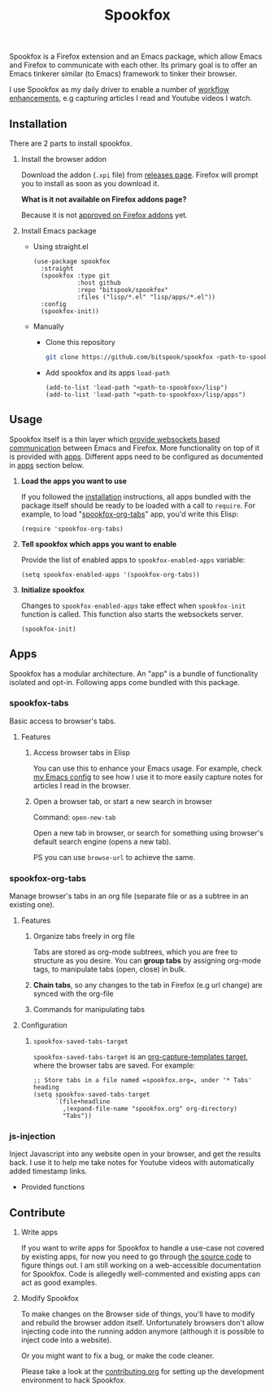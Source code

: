 #+title: Spookfox
#+tagline: Tinkerer's bridge between Emacs and Firefox
#+id: spookfox
#+source_code: https://github.com/bitspook/spookfox
#+issue_tracker: https://github.com/bitspook/spookfox/issues
#+languages: ["Emacs Lisp", "TypeScript", "Nix"]
#+updated_at: <2022-10-17 Mon>

#+name: oracle-spec
#+begin_src lisp :exports none
  (("an explorer"
    ("see it all" (:show :all))
    ("know more about Spookfox" (:show ("#explore"))))
   ("a developer"
    ("install Spookfox" (:show ("#outline-container-install")))
    ("use Spookfox" (:show ("#outline-container-use" "#outline-container-apps")))
    ("hack on Spookfox" (:show ("#outline-container-contribute")))))
#+end_src

#+name: saunf-claims
#+begin_src elisp :exports none
  (defun spookfox-uses-websockets ()
    (error "Not implemented."))

  (defun spookfox-has-linked-org-tabs-app ()
    (error "Not implemented."))

  (add-to-list '*saunf-claims* #'spookfox-uses-websockets)
  (add-to-list '*saunf-claims* #'spookfox-has-linked-org-tabs-app)
#+end_src

#+begin_src elisp :exports results :results none
  (defun clown--command-docs (file)
    (let  ((symbols (let ((file (expand-file-name file)))
                      (load-file file)
                      (alist-get file load-history nil nil 'equal)))
           (docs))
      (dolist (sym symbols)
        (when-let (((consp sym))
                   (func (cdr sym))
                   ((commandp func)))
          (push
           (format "- =%s=\n\n%s" func
                   (string-join
                    (mapcar
                     (lambda (s) (format "\t%s" s))
                     (string-lines (documentation func)))
                    "\n"))
           docs)))
      (string-join docs "\n")))
#+end_src

Spookfox is a Firefox extension and an Emacs package, which allow Emacs and
Firefox to communicate with each other. Its primary goal is to offer an Emacs
tinkerer similar (to Emacs) framework to tinker their browser.

I use Spookfox as my daily driver to enable a number of [[https://github.com/bitspook/spookmax.d][workflow enhancements]],
e.g capturing articles I read and Youtube videos I watch.

** Installation
:PROPERTIES:
:CUSTOM_ID: install
:ID:       33c615ac-a136-4766-9fd8-481e3149b43b
:END:

There are 2 parts to install spookfox.

1. Install the browser addon

   Download the addon (=.xpi= file) from [[https://github.com/bitspook/spookfox/releases/][releases page]]. Firefox will prompt you
   to install as soon as you download it.

   *What is it not available on Firefox addons page?*

   Because it is not [[https://addons.mozilla.org/en-US/firefox/addon/spookfox/][approved on Firefox addons]] yet.

2. Install Emacs package

   - Using straight.el

     #+begin_src elisp :eval never-export
       (use-package spookfox
         :straight
         (spookfox :type git
                   :host github
                   :repo "bitspook/spookfox"
                   :files ("lisp/*.el" "lisp/apps/*.el"))
         :config
         (spookfox-init))
     #+end_src

   - Manually

     - Clone this repository

       #+begin_src sh
         git clone https://github.com/bitspook/spookfox <path-to-spookfox>
       #+end_src

       #+RESULTS:

     - Add spookfox and its apps =load-path=

       #+begin_src elisp :eval never-export
         (add-to-list 'load-path "<path-to-spookfox>/lisp")
         (add-to-list 'load-path "<path-to-spookfox>/lisp/apps")
       #+end_src

** Usage
:PROPERTIES:
:CUSTOM_ID: use
:ID:       5242966e-58fb-4744-8349-c63773861934
:END:

Spookfox itself is a thin layer which [[saunf-claim:spookfox-uses-websockets][provide websockets based communication]]
between Emacs and Firefox. More functionality on top of it is provided with
[[id:7c11ffa6-701d-48a0-ac3c-b839fd210951][apps]]. Different apps need to be configured as documented in [[id:7c11ffa6-701d-48a0-ac3c-b839fd210951][apps]] section below.

1. *Load the apps you want to use*

   If you followed the [[#install][installation]] instructions, all apps bundled with the
   package itself should be ready to be loaded with a call to =require=. For
   example, to load "[[saunf-claim:spookfox-has-linked-org-tabs-app][spookfox-org-tabs]]" app, you'd write this Elisp:

   #+begin_src elisp :eval never-export
     (require 'spookfox-org-tabs)
   #+end_src

2. *Tell spookfox which apps you want to enable*

   Provide the list of enabled apps to =spookfox-enabled-apps= variable:

   #+begin_src elisp :eval never-export
     (setq spookfox-enabled-apps '(spookfox-org-tabs))
   #+end_src

3. *Initialize spookfox*

   Changes to =spookfox-enabled-apps= take effect when =spookfox-init= function
   is called. This function also starts the websockets server.

   #+begin_src elisp :eval never-export
     (spookfox-init)
   #+end_src

** Apps
:PROPERTIES:
:ID:       7c11ffa6-701d-48a0-ac3c-b839fd210951
:CUSTOM_ID: apps
:END:

Spookfox has a modular architecture. An "app" is a bundle of functionality
isolated and opt-in. Following apps come bundled with this package.

#+begin_export html
<style>[role=doc-toc] li { margin-left: 2rem; }</style>
#+end_export

#+TOC: headlines 2 local

*** spookfox-tabs

Basic access to browser's tabs.

**** Features

1. Access browser tabs in Elisp

   You can use this to enhance your Emacs usage. For example, check [[https://github.com/bitspook/spookmax.d][my Emacs
   config]] to see how I use it to more easily capture notes for articles I read
   in the browser.

2. Open a browser tab, or start a new search in browser

   Command: =open-new-tab=

   Open a new tab in browser, or search for something using browser's default
   search engine (opens a new tab).

   PS you can use =browse-url= to achieve the same.

*** spookfox-org-tabs

Manage browser's tabs in an org file (separate file or as a subtree in an
existing one).

**** Features

1. Organize tabs freely in org file

   Tabs are stored as org-mode subtrees, which you are free to structure as you
   desire. You can *group tabs* by assigning org-mode tags, to manipulate tabs
   (open, close) in bulk.

2. *Chain tabs*, so any changes to the tab in Firefox (e.g url change) are
   synced with the org-file

3. Commands for manipulating tabs

   #+name: Exported Commands
   #+begin_src elisp :exports results :results raw
     (clown--command-docs "~/Documents/work/spookfox/lisp/apps/spookfox-org-tabs.el")
   #+end_src

**** Configuration

1. =spookfox-saved-tabs-target=

   =spookfox-saved-tabs-target= is an [[https://orgmode.org/manual/Template-elements.html][org-capture-templates target]], where the
   browser tabs are saved. For example:

   #+begin_src elisp :eval never-export
     ;; Store tabs in a file named =spookfox.org=, under '* Tabs' heading
     (setq spookfox-saved-tabs-target
           `(file+headline
             ,(expand-file-name "spookfox.org" org-directory)
             "Tabs"))
   #+end_src

*** js-injection

Inject Javascript into any website open in your browser, and get the results
back. I use it to help me take notes for Youtube videos with automatically added
timestamp links.

- Provided functions

  #+begin_src elisp :exports results :results raw
    (format "- =spookfox-eval-js-in-active-tab=\n\n%s"
            (string-join
             (mapcar (lambda (s) (format "\t%s" s))
                     (string-lines (describe-function #'spookfox-eval-js-in-active-tab)))
             "\n"))
  #+end_src

** Contribute
:PROPERTIES:
:CUSTOM_ID: contribute
:END:

1. Write apps

   If you want to write apps for Spookfox to handle a use-case not covered by
   existing apps, for now you need to go through [[https://github.com/bitspook/spookfox][the source code]] to figure
   things out. I am still working on a web-accessible documentation for
   Spookfox. Code is allegedly well-commented and existing apps can act as good
   examples.

2. Modify Spookfox

   To make changes on the Browser side of things, you'll have to modify and
   rebuild the browser addon itself. Unfortunately browsers don't allow
   injecting code into the running addon anymore (although it is possible to
   inject code into a website).

   Or you might want to fix a bug, or make the code cleaner.

   Please take a look at the [[https://github.com/bitspook/spookfox/blob/master/contributing.org][contributing.org]] for setting up the development
   environment to hack Spookfox.
